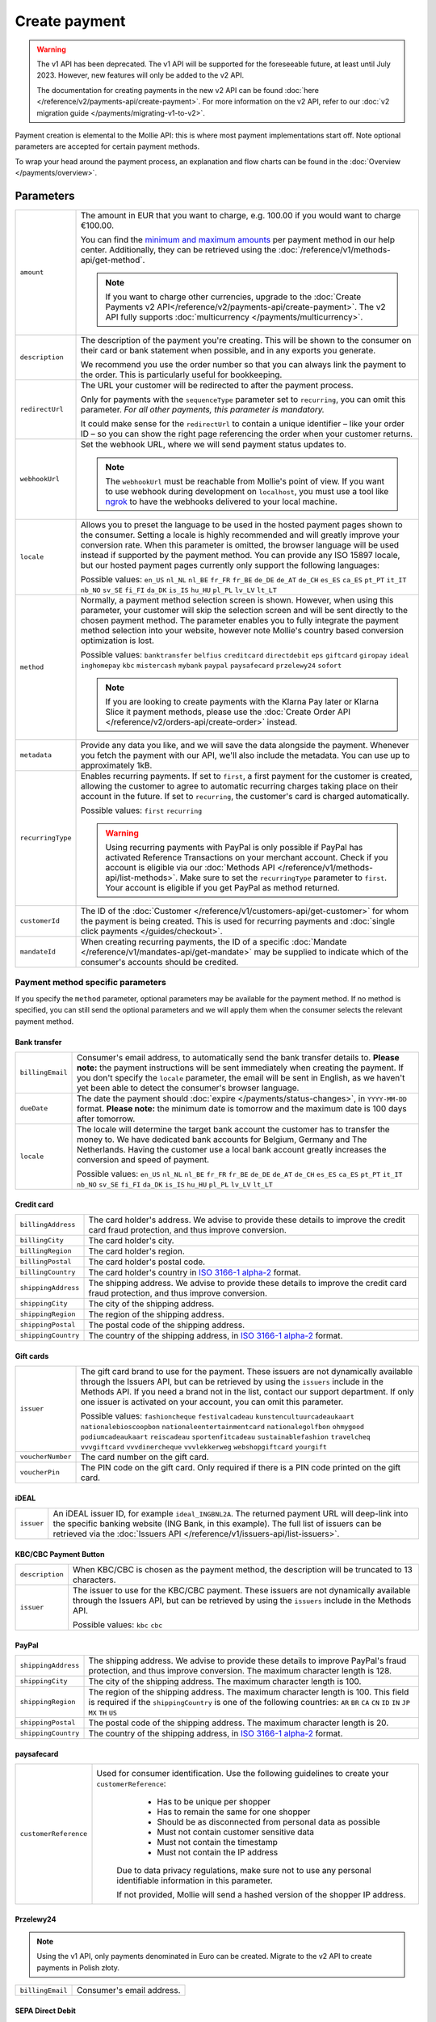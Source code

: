 Create payment
==============
.. api-name:: Payments API
   :version: 1

.. warning:: The v1 API has been deprecated. The v1 API will be supported for the foreseeable future, at least until
             July 2023. However, new features will only be added to the v2 API.

             The documentation for creating payments in the new v2 API can be found
             :doc:`here </reference/v2/payments-api/create-payment>`. For more information on the v2 API, refer to our
             :doc:`v2 migration guide </payments/migrating-v1-to-v2>`.

.. endpoint::
   :method: POST
   :url: https://api.mollie.com/v1/payments

.. authentication::
   :api_keys: true
   :organization_access_tokens: false
   :oauth: true

Payment creation is elemental to the Mollie API: this is where most payment implementations start off. Note optional
parameters are accepted for certain payment methods.

To wrap your head around the payment process, an explanation and flow charts can be found in the
:doc:`Overview </payments/overview>`.

Parameters
----------
.. list-table::
   :widths: auto

   * - ``amount``

       .. type:: decimal
          :required: true

     - The amount in EUR that you want to charge, e.g. 100.00 if you would want to charge €100.00.

       You can find the `minimum and maximum amounts <https://help.mollie.com/hc/en-us/articles/115000667365-What-are-the-minimum-and-maximum-amounts-per-payment-method->`_
       per payment method in our help center. Additionally, they can be retrieved using the :doc:`/reference/v1/methods-api/get-method`.

       .. note:: If you want to charge other currencies, upgrade to the
                 :doc:`Create Payments v2 API</reference/v2/payments-api/create-payment>`. The v2 API fully supports
                 :doc:`multicurrency </payments/multicurrency>`.

   * - ``description``

       .. type:: string
          :required: true

     - The description of the payment you're creating. This will be shown to the consumer on their card or bank
       statement when possible, and in any exports you generate.

       We recommend you use the order number so that you can always link the payment to the order. This is particularly
       useful for bookkeeping.

   * - ``redirectUrl``

       .. type:: string
          :required: false

     - The URL your customer will be redirected to after the payment process.

       Only for payments with the ``sequenceType`` parameter set to ``recurring``, you can omit this parameter. *For all
       other payments, this parameter is mandatory.*

       It could make sense for the ``redirectUrl`` to contain a unique identifier – like your order ID – so you can show
       the right page referencing the order when your customer returns.

   * - ``webhookUrl``

       .. type:: string
          :required: true

     - Set the webhook URL, where we will send payment status updates to.

       .. note:: The ``webhookUrl`` must be reachable from Mollie's point of view. If you want to use webhook during
          development on ``localhost``, you must use a tool like
          `ngrok <https://lornajane.net/posts/2015/test-incoming-webhooks-locally-with-ngrok>`_ to have the webhooks
          delivered to your local machine.

   * - ``locale``

       .. type:: string
          :required: false

     - Allows you to preset the language to be used in the hosted payment pages shown to the consumer. Setting a
       locale is highly recommended and will greatly improve your conversion rate. When this parameter is omitted, the
       browser language will be used instead if supported by the payment method. You can provide any ISO 15897 locale,
       but our hosted payment pages currently only support the following languages:

       Possible values: ``en_US`` ``nl_NL`` ``nl_BE`` ``fr_FR`` ``fr_BE`` ``de_DE`` ``de_AT`` ``de_CH`` ``es_ES``
       ``ca_ES`` ``pt_PT`` ``it_IT`` ``nb_NO`` ``sv_SE`` ``fi_FI`` ``da_DK`` ``is_IS`` ``hu_HU`` ``pl_PL`` ``lv_LV``
       ``lt_LT``

   * - ``method``

       .. type:: string
          :required: false

     - Normally, a payment method selection screen is shown. However, when using this parameter, your
       customer will skip the selection screen and will be sent directly to the chosen payment method. The parameter
       enables you to fully integrate the payment method selection into your website, however note Mollie's country
       based conversion optimization is lost.

       Possible values: ``banktransfer`` ``belfius`` ``creditcard`` ``directdebit`` ``eps`` ``giftcard``
       ``giropay`` ``ideal`` ``inghomepay`` ``kbc`` ``mistercash`` ``mybank`` ``paypal`` ``paysafecard`` ``przelewy24`` ``sofort``

       .. note:: If you are looking to create payments with the Klarna Pay later or Klarna Slice it payment methods,
                 please use the :doc:`Create Order API </reference/v2/orders-api/create-order>` instead.

   * - ``metadata``

       .. type:: mixed
          :required: false

     - Provide any data you like, and we will save the data alongside the payment. Whenever
       you fetch the payment with our API, we'll also include the metadata. You can use up to approximately 1kB.

   * - ``recurringType``

       .. type:: string
          :required: false

     - Enables recurring payments. If set to ``first``, a first payment for the customer is created, allowing
       the customer to agree to automatic recurring charges taking place on their account in the future. If set to
       ``recurring``, the customer's card is charged automatically.

       Possible values: ``first`` ``recurring``

       .. warning:: Using recurring payments with PayPal is only possible if PayPal has activated Reference
                    Transactions on your merchant account. Check if you account is eligible via our
                    :doc:`Methods API </reference/v1/methods-api/list-methods>`. Make sure to set the
                    ``recurringType`` parameter to ``first``. Your account is eligible if you get PayPal as
                    method returned.

   * - ``customerId``

       .. type:: string
          :required: false

     - The ID of the :doc:`Customer </reference/v1/customers-api/get-customer>` for whom the payment is being
       created. This is used for recurring payments and :doc:`single click payments </guides/checkout>`.

   * - ``mandateId``

       .. type:: string
          :required: false

     - When creating recurring payments, the ID of a specific :doc:`Mandate </reference/v1/mandates-api/get-mandate>`
       may be supplied to indicate which of the consumer's accounts should be credited.

Payment method specific parameters
^^^^^^^^^^^^^^^^^^^^^^^^^^^^^^^^^^
If you specify the ``method`` parameter, optional parameters may be available for the payment method. If no method is
specified, you can still send the optional parameters and we will apply them when the consumer selects the relevant
payment method.

Bank transfer
"""""""""""""
.. list-table::
   :widths: auto

   * - ``billingEmail``

       .. type:: string
          :required: false

     - Consumer's email address, to automatically send the bank transfer details to. **Please note:** the
       payment instructions will be sent immediately when creating the payment. If you don't specify the ``locale``
       parameter, the email will be sent in English, as we haven't yet been able to detect the consumer's browser
       language.

   * - ``dueDate``

       .. type:: string
          :required: false

     - The date the payment should :doc:`expire </payments/status-changes>`, in ``YYYY-MM-DD`` format.
       **Please note:** the minimum date is tomorrow and the maximum date is 100 days after tomorrow.

   * - ``locale``

       .. type:: string
          :required: false

     - The locale will determine the target bank account the customer has to transfer the money to. We have
       dedicated bank accounts for Belgium, Germany and The Netherlands. Having the customer use a local bank
       account greatly increases the conversion and speed of payment.

       Possible values: ``en_US`` ``nl_NL`` ``nl_BE`` ``fr_FR`` ``fr_BE`` ``de_DE`` ``de_AT`` ``de_CH`` ``es_ES``
       ``ca_ES`` ``pt_PT`` ``it_IT`` ``nb_NO`` ``sv_SE`` ``fi_FI`` ``da_DK`` ``is_IS`` ``hu_HU`` ``pl_PL`` ``lv_LV``
       ``lt_LT``

Credit card
"""""""""""
.. list-table::
   :widths: auto

   * - ``billingAddress``

       .. type:: string
          :required: false

     - The card holder's address. We advise to provide these details to improve the credit card fraud
       protection, and thus improve conversion.

   * - ``billingCity``

       .. type:: string
          :required: false

     - The card holder's city.

   * - ``billingRegion``

       .. type:: string
          :required: false

     - The card holder's region.

   * - ``billingPostal``

       .. type:: string
          :required: false

     - The card holder's postal code.

   * - ``billingCountry``

       .. type:: string
          :required: false

     - The card holder's country in `ISO 3166-1 alpha-2 <https://en.wikipedia.org/wiki/ISO_3166-1_alpha-2>`_
       format.

   * - ``shippingAddress``

       .. type:: string
          :required: false

     - The shipping address. We advise to provide these details to improve the credit card fraud protection,
       and thus improve conversion.

   * - ``shippingCity``

       .. type:: string
          :required: false

     - The city of the shipping address.

   * - ``shippingRegion``

       .. type:: string
          :required: false

     - The region of the shipping address.

   * - ``shippingPostal``

       .. type:: string
          :required: false

     - The postal code of the shipping address.

   * - ``shippingCountry``

       .. type:: string
          :required: false

     - The country of the shipping address, in
       `ISO 3166-1 alpha-2 <https://en.wikipedia.org/wiki/ISO_3166-1_alpha-2>`_ format.

Gift cards
""""""""""
.. list-table::
   :widths: auto

   * - ``issuer``

       .. type:: string
          :required: false

     - The gift card brand to use for the payment. These issuers are not dynamically available through the
       Issuers API, but can be retrieved by using the ``issuers`` include in the Methods API. If you need a brand not in
       the list, contact our support department. If only one issuer is activated on your account, you can omit this
       parameter.

       Possible values: ``fashioncheque`` ``festivalcadeau`` ``kunstencultuurcadeaukaart``
       ``nationalebioscoopbon`` ``nationaleentertainmentcard`` ``nationalegolfbon`` ``ohmygood``
       ``podiumcadeaukaart`` ``reiscadeau`` ``sportenfitcadeau`` ``sustainablefashion`` ``travelcheq``
       ``vvvgiftcard`` ``vvvdinercheque`` ``vvvlekkerweg`` ``webshopgiftcard`` ``yourgift``

   * - ``voucherNumber``

       .. type:: string
          :required: false

     - The card number on the gift card.

   * - ``voucherPin``

       .. type:: string
          :required: false

     - The PIN code on the gift card. Only required if there is a PIN code printed on the gift card.

iDEAL
"""""
.. list-table::
   :widths: auto

   * - ``issuer``

       .. type:: string
          :required: false

     - An iDEAL issuer ID, for example ``ideal_INGBNL2A``. The returned payment URL will deep-link into the
       specific banking website (ING Bank, in this example). The full list of issuers can be retrieved via the
       :doc:`Issuers API </reference/v1/issuers-api/list-issuers>`.

KBC/CBC Payment Button
""""""""""""""""""""""
.. list-table::
   :widths: auto

   * - ``description``

       .. type:: string
          :required: true

     - When KBC/CBC is chosen as the payment method, the description will be truncated to 13 characters.

   * - ``issuer``

       .. type:: string
          :required: false

     - The issuer to use for the KBC/CBC payment. These issuers are not dynamically available through the
       Issuers API, but can be retrieved by using the ``issuers`` include in the Methods API.

       Possible values: ``kbc`` ``cbc``

PayPal
""""""
.. list-table::
   :widths: auto

   * - ``shippingAddress``

       .. type:: string
          :required: false

     - The shipping address. We advise to provide these details to improve PayPal's fraud protection, and
       thus improve conversion. The maximum character length is 128.

   * - ``shippingCity``

       .. type:: string
          :required: false

     - The city of the shipping address. The maximum character length is 100.

   * - ``shippingRegion``

       .. type:: string
          :required: false

     - The region of the shipping address. The maximum character length is 100. This field is required if the
       ``shippingCountry`` is one of the following countries: ``AR`` ``BR`` ``CA`` ``CN`` ``ID`` ``IN`` ``JP`` ``MX``
       ``TH`` ``US``

   * - ``shippingPostal``

       .. type:: string
          :required: false

     - The postal code of the shipping address. The maximum character length is 20.

   * - ``shippingCountry``

       .. type:: string
          :required: false

     - The country of the shipping address, in
       `ISO 3166-1 alpha-2 <https://en.wikipedia.org/wiki/ISO_3166-1_alpha-2>`_ format.

paysafecard
"""""""""""
.. list-table::
   :widths: auto

   * - ``customerReference``

       .. type:: string
          :required: false

     - Used for consumer identification. Use the following guidelines to create your ``customerReference``:
          * Has to be unique per shopper
          * Has to remain the same for one shopper
          * Should be as disconnected from personal data as possible
          * Must not contain customer sensitive data
          * Must not contain the timestamp
          * Must not contain the IP address

        Due to data privacy regulations, make sure not to use any personal identifiable information in this parameter.

        If not provided, Mollie will send a hashed version of the shopper IP address.

Przelewy24
""""""""""

.. note:: Using the v1 API, only payments denominated in Euro can be created. Migrate to the v2 API to create payments
          in Polish złoty.

.. list-table::
   :widths: auto

   * - ``billingEmail``

       .. type:: string
          :required: false

     - Consumer's email address.

SEPA Direct Debit
"""""""""""""""""

.. note::
   One-off SEPA Direct Debit payments using Mollie Checkout can only be created if this is enabled on your account. In
   general, it is not very useful for webshops but may be useful for charities.

   If you want to use recurring payments, take a look at our :doc:`Recurring payments guide </payments/recurring>`.

.. list-table::
   :widths: auto

   * - ``consumerName``

       .. type:: string
          :required: false

     - Beneficiary name of the account holder. Only available if one-off payments are enabled on your
       account. Will pre-fill the beneficiary name in the checkout screen if present.

   * - ``consumerAccount``

       .. type:: string
          :required: false

     - IBAN of the account holder. Only available if one-off payments are enabled on your account. Will
       pre-fill the IBAN in the checkout screen if present.

Access token parameters
^^^^^^^^^^^^^^^^^^^^^^^
If you are using :doc:`organization access tokens </guides/authentication>` or are creating an
:doc:`OAuth app </oauth/overview>`, the only mandatory extra parameter is the ``profileId`` parameter. With it, you can
specify which profile the payment belongs to. Organizations can have multiple profiles for each of their websites. See
:doc:`Profiles API </reference/v1/profiles-api/get-profile>` for more information.

.. list-table::
   :widths: auto

   * - ``profileId``

       .. type:: string
          :required: true

     - The payment profile's unique identifier, for example ``pfl_3RkSN1zuPE``.

   * - ``testmode``

       .. type:: boolean
          :required: false

     - Set this to ``true`` to make this payment a test payment.

   * - ``applicationFee``

       .. type:: object
          :required: false

     - Adding an Application Fee allows you to charge the merchant for the payment and transfer
       this to your own account. Set the ``applicationFee`` parameter as a small object with its own amount and
       description. The application fee amount must be at least about €1.00 less than the payment's ``amount``
       parameter.

       .. list-table::
          :widths: auto

          * - ``amount``

              .. type:: decimal
                 :required: true

            - The amount in EUR that the app wants to charge, e.g. ``10.00`` if the app would want to charge €10.00.

              .. note::
                 You will need to invoice the merchant yourself. We will only collect the amount from the merchant and
                 settle the amount with you.

          * - ``description``

              .. type:: string
                 :required: true

            - The description of the application fee. This will appear on settlement reports to the merchant and to you.

              The maximum length is 255 characters.

QR codes
^^^^^^^^
To create a payment with a QR code embedded in the API response, call the API endpoint with an
include request for ``details.qrCode`` in the query string:

``POST https://api.mollie.com/v1/payments?include=details.qrCode``

QR codes can be generated for iDEAL, Bancontact and bank transfer payments.

Refer to the :doc:`Get payment </reference/v1/payments-api/get-payment>` reference to see what the API response looks
like when the QR code is included.

Response
--------
``201`` ``application/json``

A payment object is returned, as described in :doc:`Get payment </reference/v1/payments-api/get-payment>`.

Example
-------

Request
^^^^^^^
.. code-block:: bash
   :linenos:

   curl -X POST https://api.mollie.com/v1/payments \
       -H "Authorization: Bearer test_dHar4XY7LxsDOtmnkVtjNVWXLSlXsM" \
       -d "amount=10.00" \
       -d "description=Order #12345" \
       -d "redirectUrl=https://webshop.example.org/order/12345/" \
       -d "webhookUrl=https://webshop.example.org/payments/webhook/" \
       -d "metadata[order_id]=12345"

Response
^^^^^^^^
.. code-block:: http
   :linenos:

   HTTP/1.1 201 Created
   Content-Type: application/json

   {
       "resource": "payment",
       "id": "tr_7UhSN1zuXS",
       "mode": "test",
       "createdDatetime": "2018-03-16T14:36:44.0Z",
       "status": "open",
       "expiryPeriod": "PT15M",
       "amount": "10.00",
       "description": "Order #12345",
       "metadata": {
           "order_id": "12345"
       },
       "locale": "nl",
       "profileId": "pfl_QkEhN94Ba",
       "links": {
           "paymentUrl": "https://www.mollie.com/payscreen/select-method/7UhSN1zuXS",
           "redirectUrl": "https://webshop.example.org/order/12345/",
           "webhookUrl": "https://webshop.example.org/payments/webhook/"
       }
   }
